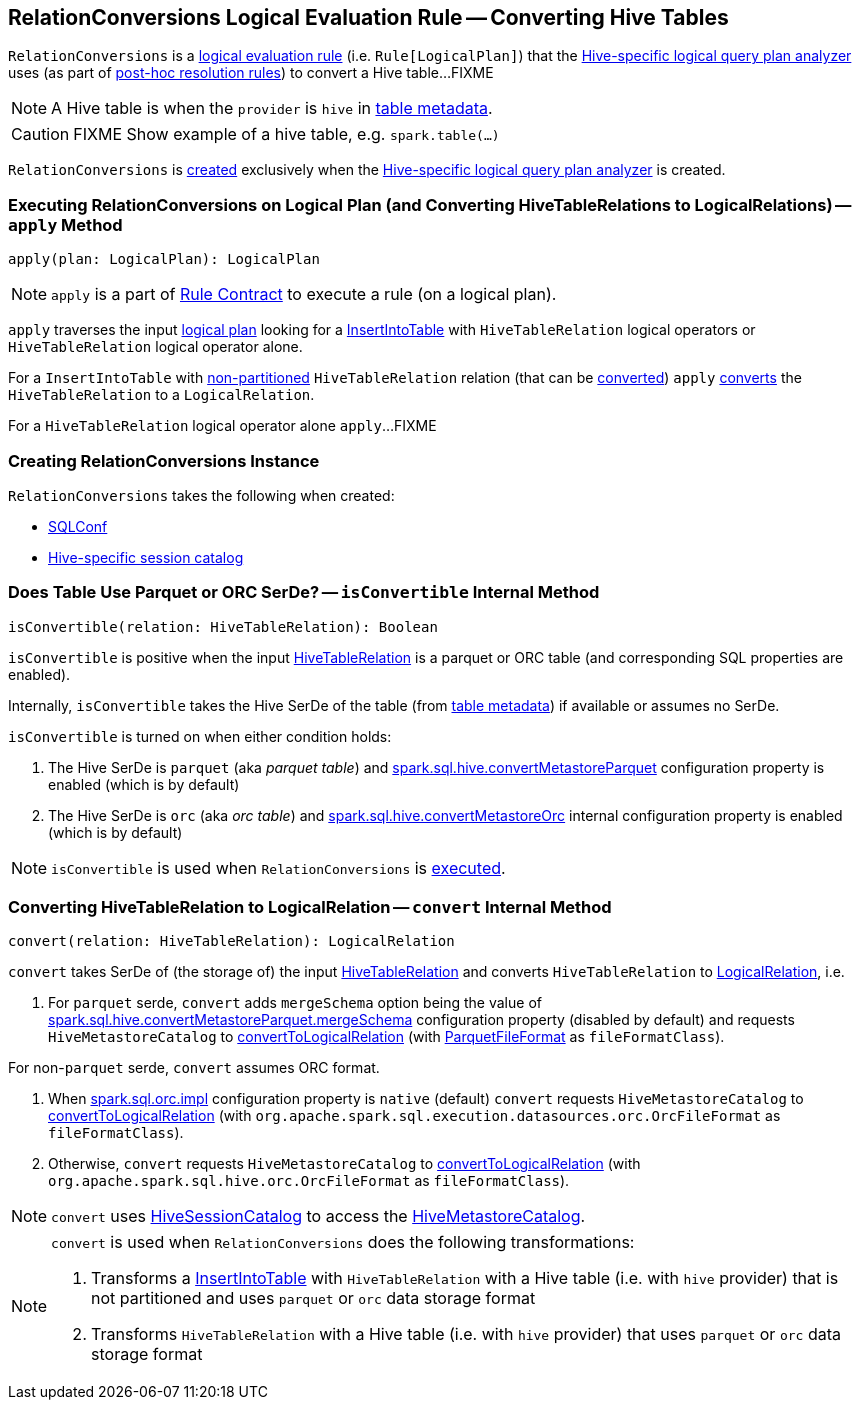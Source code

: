 == [[RelationConversions]] RelationConversions Logical Evaluation Rule -- Converting Hive Tables

`RelationConversions` is a link:spark-sql-catalyst-Rule.adoc[logical evaluation rule] (i.e. `Rule[LogicalPlan]`) that the link:spark-sql-HiveSessionStateBuilder.adoc#analyzer[Hive-specific logical query plan analyzer] uses (as part of link:spark-sql-HiveSessionStateBuilder.adoc#postHocResolutionRules[post-hoc resolution rules]) to convert a Hive table...FIXME

NOTE: A Hive table is when the `provider` is `hive` in link:spark-sql-LogicalPlan-HiveTableRelation.adoc#tableMeta[table metadata].

CAUTION: FIXME Show example of a hive table, e.g. `spark.table(...)`

`RelationConversions` is <<creating-instance, created>> exclusively when the link:spark-sql-HiveSessionStateBuilder.adoc#analyzer[Hive-specific logical query plan analyzer] is created.

=== [[apply]] Executing RelationConversions on Logical Plan (and Converting HiveTableRelations to LogicalRelations) -- `apply` Method

[source, scala]
----
apply(plan: LogicalPlan): LogicalPlan
----

NOTE: `apply` is a part of link:spark-sql-catalyst-Rule.adoc#apply[Rule Contract] to execute a rule (on a logical plan).

`apply` traverses the input link:spark-sql-LogicalPlan.adoc[logical plan] looking for a link:spark-sql-LogicalPlan-InsertIntoTable.adoc[InsertIntoTable] with `HiveTableRelation` logical operators or `HiveTableRelation` logical operator alone.

For a `InsertIntoTable` with link:spark-sql-LogicalPlan-HiveTableRelation.adoc#isPartitioned[non-partitioned] `HiveTableRelation` relation (that can be <<isConvertible, converted>>) `apply` <<convert, converts>> the `HiveTableRelation` to a `LogicalRelation`.

For a `HiveTableRelation` logical operator alone `apply`...FIXME

=== [[creating-instance]] Creating RelationConversions Instance

`RelationConversions` takes the following when created:

* [[conf]] link:spark-sql-SQLConf.adoc[SQLConf]
* [[sessionCatalog]] link:spark-sql-HiveSessionCatalog.adoc[Hive-specific session catalog]

=== [[isConvertible]] Does Table Use Parquet or ORC SerDe? -- `isConvertible` Internal Method

[source, scala]
----
isConvertible(relation: HiveTableRelation): Boolean
----

`isConvertible` is positive when the input link:spark-sql-LogicalPlan-HiveTableRelation.adoc#tableMeta[HiveTableRelation] is a parquet or ORC table (and corresponding SQL properties are enabled).

Internally, `isConvertible` takes the Hive SerDe of the table (from link:spark-sql-LogicalPlan-HiveTableRelation.adoc#tableMeta[table metadata]) if available or assumes no SerDe.

`isConvertible` is turned on when either condition holds:

1. The Hive SerDe is `parquet` (aka _parquet table_) and link:spark-sql-SQLConf.adoc#spark.sql.hive.convertMetastoreParquet[spark.sql.hive.convertMetastoreParquet] configuration property is enabled (which is by default)

1. The Hive SerDe is `orc` (aka _orc table_) and link:spark-sql-SQLConf.adoc#spark.sql.hive.convertMetastoreOrc[spark.sql.hive.convertMetastoreOrc] internal configuration property is enabled (which is by default)

NOTE: `isConvertible` is used when `RelationConversions` is <<apply, executed>>.

=== [[convert]] Converting HiveTableRelation to LogicalRelation -- `convert` Internal Method

[source, scala]
----
convert(relation: HiveTableRelation): LogicalRelation
----

`convert` takes SerDe of (the storage of) the input link:spark-sql-LogicalPlan-HiveTableRelation.adoc[HiveTableRelation] and converts `HiveTableRelation` to link:spark-sql-LogicalPlan-LogicalRelation.adoc[LogicalRelation], i.e.

1. For `parquet` serde, `convert` adds `mergeSchema` option being the value of link:spark-sql-HiveUtils.adoc#spark.sql.hive.convertMetastoreParquet.mergeSchema[spark.sql.hive.convertMetastoreParquet.mergeSchema] configuration property (disabled by default) and requests `HiveMetastoreCatalog` to link:spark-sql-HiveMetastoreCatalog.adoc#convertToLogicalRelation[convertToLogicalRelation] (with link:spark-sql-ParquetFileFormat.adoc[ParquetFileFormat] as `fileFormatClass`).

For non-`parquet` serde, `convert` assumes ORC format.

1. When link:spark-sql-SQLConf.adoc#spark.sql.orc.impl[spark.sql.orc.impl] configuration property is `native` (default) `convert` requests `HiveMetastoreCatalog` to link:spark-sql-HiveMetastoreCatalog.adoc#convertToLogicalRelation[convertToLogicalRelation] (with `org.apache.spark.sql.execution.datasources.orc.OrcFileFormat` as `fileFormatClass`).

1. Otherwise, `convert` requests `HiveMetastoreCatalog` to link:spark-sql-HiveMetastoreCatalog.adoc#convertToLogicalRelation[convertToLogicalRelation] (with `org.apache.spark.sql.hive.orc.OrcFileFormat` as `fileFormatClass`).

NOTE: `convert` uses <<sessionCatalog, HiveSessionCatalog>> to access the link:spark-sql-HiveSessionCatalog.adoc#metastoreCatalog[HiveMetastoreCatalog].

[NOTE]
====
`convert` is used when `RelationConversions` does the following transformations:

1. Transforms a link:spark-sql-LogicalPlan-InsertIntoTable.adoc[InsertIntoTable] with `HiveTableRelation` with a Hive table (i.e. with `hive` provider) that is not partitioned and uses `parquet` or `orc` data storage format

1. Transforms `HiveTableRelation` with a Hive table (i.e. with `hive` provider) that uses `parquet` or `orc` data storage format
====
